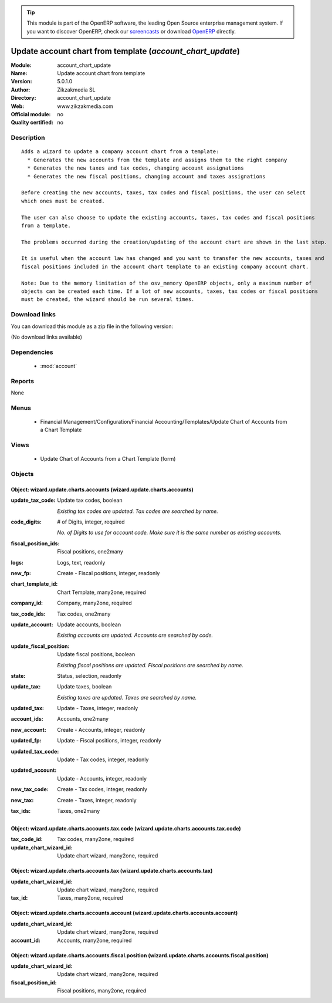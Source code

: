 
.. module:: account_chart_update
    :synopsis: Update account chart from template 
    :noindex:
.. 

.. raw:: html

      <br />
    <link rel="stylesheet" href="../_static/hide_objects_in_sidebar.css" type="text/css" />

.. tip:: This module is part of the OpenERP software, the leading Open Source 
  enterprise management system. If you want to discover OpenERP, check our 
  `screencasts <http://openerp.tv>`_ or download 
  `OpenERP <http://openerp.com>`_ directly.

.. raw:: html

    <div class="js-kit-rating" title="" permalink="" standalone="yes" path="/account_chart_update"></div>
    <script src="http://js-kit.com/ratings.js"></script>

Update account chart from template (*account_chart_update*)
===========================================================
:Module: account_chart_update
:Name: Update account chart from template
:Version: 5.0.1.0
:Author: Zikzakmedia SL
:Directory: account_chart_update
:Web: www.zikzakmedia.com
:Official module: no
:Quality certified: no

Description
-----------

::

  Adds a wizard to update a company account chart from a template:
    * Generates the new accounts from the template and assigns them to the right company
    * Generates the new taxes and tax codes, changing account assignations
    * Generates the new fiscal positions, changing account and taxes assignations
  
  Before creating the new accounts, taxes, tax codes and fiscal positions, the user can select
  which ones must be created.
  
  The user can also choose to update the existing accounts, taxes, tax codes and fiscal positions
  from a template.
  
  The problems occurred during the creation/updating of the account chart are shown in the last step.
  
  It is useful when the account law has changed and you want to transfer the new accounts, taxes and
  fiscal positions included in the account chart template to an existing company account chart.
  
  Note: Due to the memory limitation of the osv_memory OpenERP objects, only a maximum number of 
  objects can be created each time. If a lot of new accounts, taxes, tax codes or fiscal positions
  must be created, the wizard should be run several times.

Download links
--------------

You can download this module as a zip file in the following version:

(No download links available)


Dependencies
------------

 * :mod:`account`

Reports
-------

None


Menus
-------

 * Financial Management/Configuration/Financial Accounting/Templates/Update Chart of Accounts from a Chart Template

Views
-----

 * Update Chart of Accounts from a Chart Template (form)


Objects
-------

Object: wizard.update.charts.accounts (wizard.update.charts.accounts)
#####################################################################



:update_tax_code: Update tax codes, boolean

    *Existing tax codes are updated. Tax codes are searched by name.*



:code_digits: # of Digits, integer, required

    *No. of Digits to use for account code. Make sure it is the same number as existing accounts.*



:fiscal_position_ids: Fiscal positions, one2many





:logs: Logs, text, readonly





:new_fp: Create - Fiscal positions, integer, readonly





:chart_template_id: Chart Template, many2one, required





:company_id: Company, many2one, required





:tax_code_ids: Tax codes, one2many





:update_account: Update accounts, boolean

    *Existing accounts are updated. Accounts are searched by code.*



:update_fiscal_position: Update fiscal positions, boolean

    *Existing fiscal positions are updated. Fiscal positions are searched by name.*



:state: Status, selection, readonly





:update_tax: Update taxes, boolean

    *Existing taxes are updated. Taxes are searched by name.*



:updated_tax: Update - Taxes, integer, readonly





:account_ids: Accounts, one2many





:new_account: Create - Accounts, integer, readonly





:updated_fp: Update - Fiscal positions, integer, readonly





:updated_tax_code: Update - Tax codes, integer, readonly





:updated_account: Update - Accounts, integer, readonly





:new_tax_code: Create - Tax codes, integer, readonly





:new_tax: Create - Taxes, integer, readonly





:tax_ids: Taxes, one2many




Object: wizard.update.charts.accounts.tax.code (wizard.update.charts.accounts.tax.code)
#######################################################################################



:tax_code_id: Tax codes, many2one, required





:update_chart_wizard_id: Update chart wizard, many2one, required




Object: wizard.update.charts.accounts.tax (wizard.update.charts.accounts.tax)
#############################################################################



:update_chart_wizard_id: Update chart wizard, many2one, required





:tax_id: Taxes, many2one, required




Object: wizard.update.charts.accounts.account (wizard.update.charts.accounts.account)
#####################################################################################



:update_chart_wizard_id: Update chart wizard, many2one, required





:account_id: Accounts, many2one, required




Object: wizard.update.charts.accounts.fiscal.position (wizard.update.charts.accounts.fiscal.position)
#####################################################################################################



:update_chart_wizard_id: Update chart wizard, many2one, required





:fiscal_position_id: Fiscal positions, many2one, required


